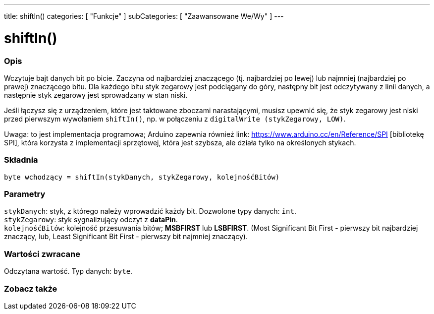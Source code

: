 ---
title: shiftIn()
categories: [ "Funkcje" ]
subCategories: [ "Zaawansowane We/Wy" ]
---





= shiftIn()


// POCZĄTEK SEKCJI OPISOWEJ
[#overview]
--

[float]
=== Opis
Wczytuje bajt danych bit po bicie. Zaczyna od najbardziej znaczącego (tj. najbardziej po lewej) lub najmniej (najbardziej po prawej) znaczącego bitu. Dla każdego bitu styk zegarowy jest podciągany do góry, następny bit jest odczytywany z linii danych, a następnie styk zegarowy jest sprowadzany w stan niski.

Jeśli łączysz się z urządzeniem, które jest taktowane zboczami narastającymi, musisz upewnić się, że styk zegarowy jest niski przed pierwszym wywołaniem `shiftIn()`, np. w połączeniu z `digitalWrite (stykZegarowy, LOW)`.

Uwaga: to jest implementacja programowa; Arduino zapewnia również link: https://www.arduino.cc/en/Reference/SPI [bibliotekę SPI], która korzysta z implementacji sprzętowej, która jest szybsza, ale działa tylko na określonych stykach.

[%hardbreaks]


[float]
=== Składnia
`byte wchodzący = shiftIn(stykDanych, stykZegarowy, kolejnośćBitów)`


[float]
=== Parametry
`stykDanych`: styk, z którego należy wprowadzić każdy bit. Dozwolone typy danych: `int`. +
`stykZegarowy`: styk sygnalizujący odczyt z *dataPin*. +
`kolejnośćBitów`: kolejność przesuwania bitów; *MSBFIRST* lub *LSBFIRST*. (Most Significant Bit First - pierwszy bit najbardziej znaczący, lub, Least Significant Bit First - pierwszy bit najmniej znaczący).


[float]
=== Wartości zwracane
Odczytana wartość. Typ danych: `byte`.

--
// KONIEC SEKCJI OPISOWEJ


// POCZĄTEK SEKCJI ZOBACZ TAKŻE
[#see_also]
--

[float]
=== Zobacz także

--
// KONIEC SEKCJI ZOBACZ TAKŻE
